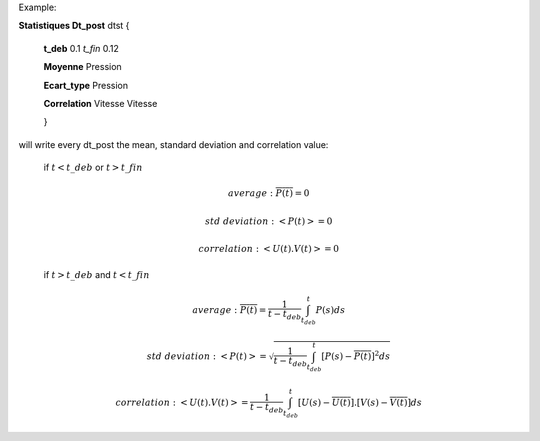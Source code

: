 
Example:


**Statistiques Dt_post** dtst {
 
 **t_deb** 0.1 *t_fin* 0.12
 
 **Moyenne** Pression
 
 **Ecart_type** Pression
 
 **Correlation** Vitesse Vitesse
 
 }

will write every dt_post the mean, standard deviation and correlation value:

   if :math:`t<t\_deb` or :math:`t>t\_fin`
   
   .. math:: average: \overline{P(t)} = 0
   .. math:: std\ deviation: <P(t)> = 0
   .. math:: correlation: <U(t).V(t)> = 0
   
   if :math:`t>t\_deb` and :math:`t<t\_fin`
   
   .. math:: average: \overline{P(t)} = \frac{1}{t - t_{deb}} \int_{t_{deb}}^{t}{P(s) ds} 
   .. math:: std\ deviation: <P(t)> = \sqrt{\frac{1}{t - t_{deb}} \int_{t_{deb}}^{t}{[P(s) - \overline{P(t)}]^2 ds} }
   .. math:: correlation: <U(t).V(t)> = \frac{1}{t - t_{deb}} \int_{t_{deb}}^{t}{[U(s) - \overline{U(t)}].[V(s) - \overline{V(t)}] ds}

